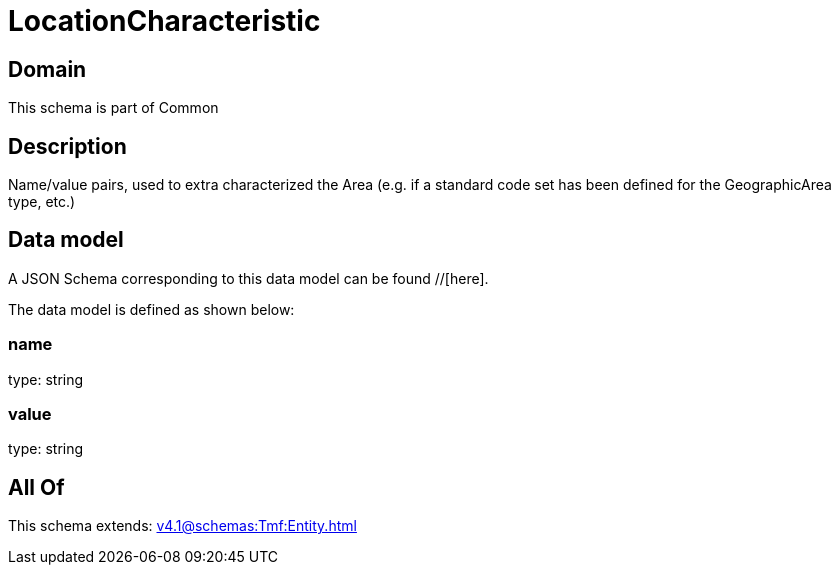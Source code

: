 = LocationCharacteristic

[#domain]
== Domain

This schema is part of Common

[#description]
== Description
Name/value pairs, used to extra characterized the Area (e.g. if a standard
code set has been defined for the GeographicArea type, etc.)


[#data_model]
== Data model

A JSON Schema corresponding to this data model can be found //[here].



The data model is defined as shown below:


=== name
type: string


=== value
type: string


[#all_of]
== All Of

This schema extends: xref:v4.1@schemas:Tmf:Entity.adoc[]
